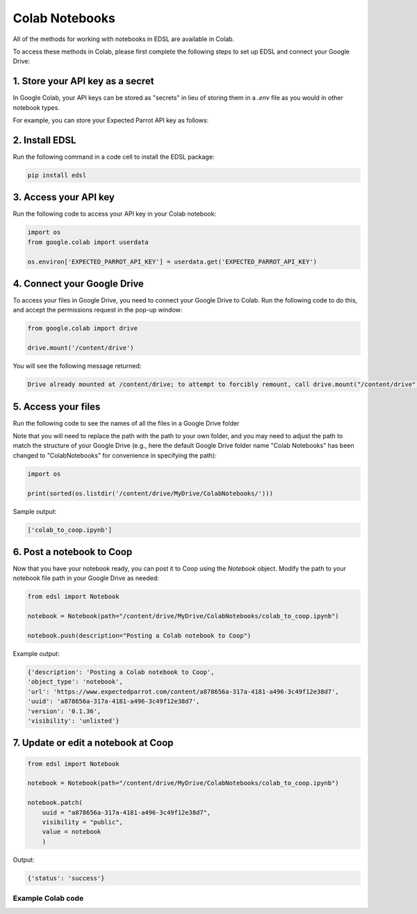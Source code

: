.. _colab_notebooks:

Colab Notebooks
===============

All of the methods for working with notebooks in EDSL are available in Colab.

To access these methods in Colab, please first complete the following steps to set up EDSL and connect your Google Drive:


1. Store your API key as a secret
^^^^^^^^^^^^^^^^^^^^^^^^^^^^^^^^^

In Google Colab, your API keys can be stored as "secrets" in lieu of storing them in a *.env* file as you would in other notebook types.

For example, you can store your Expected Parrot API key as follows:

.. image:: static/colab_keys_secrets.png
  :alt: Storing API key in Google Colab
  :align: center
  :width: 80%
  

.. raw:: html

  <br><br>
  

2. Install EDSL
^^^^^^^^^^^^^^^

Run the following command in a code cell to install the EDSL package:

.. code:: python

    pip install edsl


3. Access your API key
^^^^^^^^^^^^^^^^^^^^^^

Run the following code to access your API key in your Colab notebook:

.. code:: python

    import os
    from google.colab import userdata

    os.environ['EXPECTED_PARROT_API_KEY'] = userdata.get('EXPECTED_PARROT_API_KEY') 


4. Connect your Google Drive
^^^^^^^^^^^^^^^^^^^^^^^^^^^^

To access your files in Google Drive, you need to connect your Google Drive to Colab.
Run the following code to do this, and accept the permissions request in the pop-up window:

.. code:: python

    from google.colab import drive

    drive.mount('/content/drive')


You will see the following message returned:

.. code:: text

    Drive already mounted at /content/drive; to attempt to forcibly remount, call drive.mount("/content/drive", force_remount=True).



5. Access your files
^^^^^^^^^^^^^^^^^^^^

Run the following code to see the names of all the files in a Google Drive folder

Note that you will need to replace the path with the path to your own folder, and you may need to adjust the path to match the structure of your Google Drive
(e.g., here the default Google Drive folder name "Colab Notebooks" has been changed to "ColabNotebooks" for convenience in specifying the path):

.. code:: python

    import os

    print(sorted(os.listdir('/content/drive/MyDrive/ColabNotebooks/')))


Sample output:

.. code:: python

    ['colab_to_coop.ipynb']


6. Post a notebook to Coop
^^^^^^^^^^^^^^^^^^^^^^^^^^

Now that you have your notebook ready, you can post it to Coop using the `Notebook` object.
Modify the path to your notebook file path in your Google Drive as needed:

.. code:: python

    from edsl import Notebook

    notebook = Notebook(path="/content/drive/MyDrive/ColabNotebooks/colab_to_coop.ipynb")

    notebook.push(description="Posting a Colab notebook to Coop")


Example output:

.. code:: text 

    {'description': 'Posting a Colab notebook to Coop',
    'object_type': 'notebook',
    'url': 'https://www.expectedparrot.com/content/a878656a-317a-4181-a496-3c49f12e38d7',
    'uuid': 'a878656a-317a-4181-a496-3c49f12e38d7',
    'version': '0.1.36',
    'visibility': 'unlisted'}



7. Update or edit a notebook at Coop
^^^^^^^^^^^^^^^^^^^^^^^^^^^^^^^^^^^^

.. code:: python

    from edsl import Notebook

    notebook = Notebook(path="/content/drive/MyDrive/ColabNotebooks/colab_to_coop.ipynb")

    notebook.patch(
        uuid = "a878656a-317a-4181-a496-3c49f12e38d7",
        visibility = "public",
        value = notebook
        )


Output:

.. code:: text 

    {'status': 'success'}



Example Colab code 
------------------

.. image:: static/colab_notebooks.png
  :alt: Posting a Colab notebook to Coop
  :align: center
  :width: 80%
  

.. raw:: html

  <br><br>